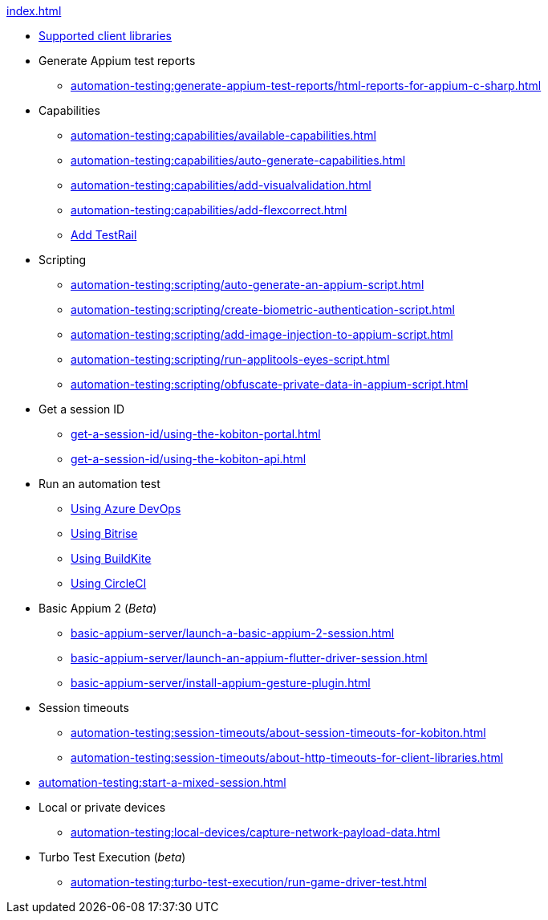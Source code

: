 .xref:index.adoc[]
* xref:automation-testing:supported-client-libraries.adoc[Supported client libraries]

* Generate Appium test reports
** xref:automation-testing:generate-appium-test-reports/html-reports-for-appium-c-sharp.adoc[]

* Capabilities
** xref:automation-testing:capabilities/available-capabilities.adoc[]
** xref:automation-testing:capabilities/auto-generate-capabilities.adoc[]
** xref:automation-testing:capabilities/add-visualvalidation.adoc[]
** xref:automation-testing:capabilities/add-flexcorrect.adoc[]
** xref:automation-testing:capabilities/add-testrail.adoc[Add TestRail]

* Scripting
** xref:automation-testing:scripting/auto-generate-an-appium-script.adoc[]
** xref:automation-testing:scripting/create-biometric-authentication-script.adoc[]
** xref:automation-testing:scripting/add-image-injection-to-appium-script.adoc[]
** xref:automation-testing:scripting/run-applitools-eyes-script.adoc[]
** xref:automation-testing:scripting/obfuscate-private-data-in-appium-script.adoc[]


* Get a session ID
** xref:get-a-session-id/using-the-kobiton-portal.adoc[]
** xref:get-a-session-id/using-the-kobiton-api.adoc[]

* Run an automation test
** xref:automation-testing:run-an-automation-test/using-azure-devops.adoc[Using Azure DevOps]
** xref:automation-testing:run-an-automation-test/using-bitrise.adoc[Using Bitrise]
** xref:automation-testing:run-an-automation-test/using-buildkite.adoc[Using BuildKite]
** xref:automation-testing:run-an-automation-test/using-circleci.adoc[Using CircleCI]

* Basic Appium 2 (_Beta_)
** xref:basic-appium-server/launch-a-basic-appium-2-session.adoc[]
** xref:basic-appium-server/launch-an-appium-flutter-driver-session.adoc[]
** xref:basic-appium-server/install-appium-gesture-plugin.adoc[]

* Session timeouts
** xref:automation-testing:session-timeouts/about-session-timeouts-for-kobiton.adoc[]
** xref:automation-testing:session-timeouts/about-http-timeouts-for-client-libraries.adoc[]

* xref:automation-testing:start-a-mixed-session.adoc[]

* Local or private devices
** xref:automation-testing:local-devices/capture-network-payload-data.adoc[]

* Turbo Test Execution (_beta_)
** xref:automation-testing:turbo-test-execution/run-game-driver-test.adoc[]
